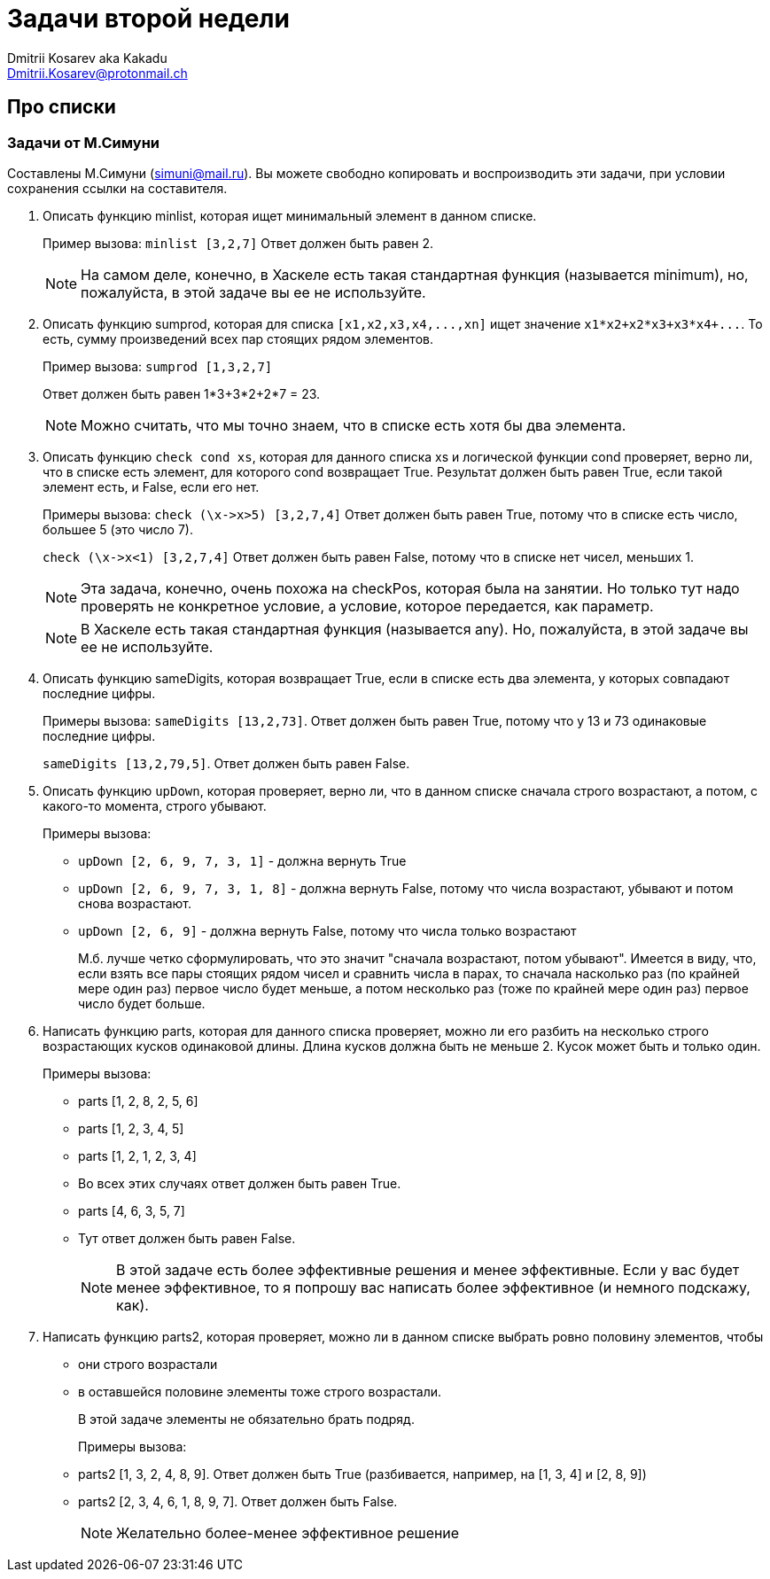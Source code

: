 :source-highlighter: pygments
:pygments-style: monokai
:local-css-style: pastie
:stylesheet: ./stylesheets/material-teal.css

Задачи второй недели
====================
:Author: Dmitrii Kosarev aka Kakadu
:email:  Dmitrii.Kosarev@protonmail.ch

Про списки
----------

Задачи от М.Симуни
~~~~~~~~~~~~~~~~~~
Составлены М.Симуни (simuni@mail.ru). Вы можете свободно копировать и воспроизводить эти задачи, при условии сохранения ссылки на составителя.

[arabic, start=1]
..  Описать функцию minlist, которая ищет минимальный элемент в данном списке.
+
Пример вызова: `minlist [3,2,7]`
Ответ должен быть равен 2.
+
NOTE: На самом деле, конечно, в Хаскеле есть такая стандартная функция (называется minimum), но, пожалуйста, в этой задаче вы ее не используйте.
+
..  Описать функцию sumprod, которая для списка `[x1,x2,x3,x4,...,xn]` ищет значение `x1*x2+x2*x3+x3*x4+...`. То есть, сумму произведений всех пар стоящих рядом элементов.
+
Пример вызова: `sumprod [1,3,2,7]`
+
Ответ должен быть равен 1*3+3*2+2*7 = 23.
+
NOTE: Можно считать, что мы точно знаем, что в списке есть хотя бы два элемента.
+
..  Описать функцию `check cond xs`, которая для данного списка xs и логической функции cond проверяет, верно ли, что в списке есть элемент, для которого cond возвращает True. Результат должен быть равен True, если такой элемент есть, и False, если его нет.
+
Примеры вызова: `check (\x->x>5) [3,2,7,4]`
Ответ должен быть равен True, потому что в списке есть число, большее 5 (это число 7).
+
`check (\x->x<1) [3,2,7,4]`
Ответ должен быть равен False, потому что в списке нет чисел, меньших 1.
+
NOTE: Эта задача, конечно, очень похожа на checkPos, которая была на занятии. Но только тут надо проверять не конкретное условие, а условие, которое передается, как параметр.
+
NOTE: В Хаскеле есть такая стандартная функция (называется any). Но, пожалуйста, в этой задаче вы ее не используйте.
+
..  Описать функцию sameDigits, которая возвращает True, если в списке есть два элемента, у которых совпадают последние цифры.
+
Примеры вызова: `sameDigits [13,2,73]`. Ответ должен быть равен True, потому что у 13 и 73 одинаковые последние цифры.
+
`sameDigits [13,2,79,5]`. Ответ должен быть равен False.
+
..  Описать функцию `upDown`, которая проверяет, верно ли, что в данном списке сначала строго возрастают, а потом, с какого-то момента, строго убывают.
+
Примеры вызова:
+
  - `upDown [2, 6, 9, 7, 3, 1]` - должна вернуть True
  - `upDown [2, 6, 9, 7, 3, 1, 8]` - должна вернуть False, потому что числа возрастают, убывают и потом снова возрастают.
  - `upDown [2, 6, 9]` - должна вернуть False, потому что числа только возрастают
+
М.б. лучше четко сформулировать, что это значит "сначала возрастают, потом убывают". Имеется в виду, что, если взять все пары стоящих рядом чисел и сравнить числа в парах, то сначала насколько раз (по крайней мере один раз) первое число будет меньше, а потом несколько раз (тоже по крайней мере один раз) первое число будет больше.

..  Написать функцию parts, которая для данного списка проверяет, можно ли его разбить на несколько строго возрастающих кусков одинаковой длины. Длина кусков должна быть не меньше 2. Кусок может быть и только один.
+
Примеры вызова:
+
  - parts [1, 2, 8, 2, 5, 6]
  - parts [1, 2, 3, 4, 5]
  - parts [1, 2, 1, 2, 3, 4]
  - Во всех этих случаях ответ должен быть равен True.
  - parts [4, 6, 3, 5, 7]
  - Тут ответ должен быть равен False.
+
NOTE: В этой задаче есть более эффективные решения и менее эффективные. Если у вас будет менее эффективное, то я попрошу вас написать более эффективное (и немного подскажу, как).

..  Написать функцию parts2, которая проверяет, можно ли в данном списке выбрать ровно половину элементов, чтобы
  - они строго возрастали
  - в оставшейся половине элементы тоже строго возрастали.
+
В этой задаче элементы не обязательно брать подряд.
+
Примеры вызова:
+
  - parts2 [1, 3, 2, 4, 8, 9]. Ответ должен быть True (разбивается, например, на [1, 3, 4] и [2, 8, 9])
  - parts2 [2, 3, 4, 6, 1, 8, 9, 7]. Ответ должен быть False.
+
NOTE: Желательно более-менее эффективное решение

// NOTE: в этой задаче решение должно быть более-менее эффективным. Т.е., если присланное решение покажется мне очень неэффективным, я могу попросить его улучшить, даже если всегда дает правильные результаты.
// NOTE: на самом деле, я знаю очень эффективное решение, без перебора, но его не так просто запрограммировать на Хаскеле. Но если вы просто придумаете эффективный алгоритм, напишите письмо, было бы интересно сравнить решение с моим.
